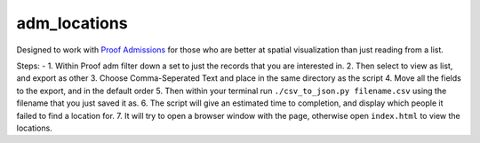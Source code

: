
adm\_locations
==============

Designed to work with `Proof
Admissions <http://proofgroup.com/AdmissionsTools>`__ for those who are
better at spatial visualization than just reading from a list.

Steps: -
1. Within Proof adm filter down a set to just the records that you
are interested in. |image0|
2. Then select to view as list, and export as
other |image1|
3. Choose Comma-Seperated Text and place in the same
directory as the script |image2|
4. Move all the fields to the export,
and in the default order |image3|
5. Then within your terminal run
``./csv_to_json.py filename.csv`` using the filename that you just saved
it as. |image5|
6. The script will give an estimated time to completion, and display which
people it failed to find a location for. |image6|
7. It will try to open a browser window with the page, otherwise open
``index.html`` to view the locations. |image7|

.. |image0| image:: img/proof-admissions-prospects--ba-filemaker-.png
.. |image1| image:: img/proof-admissions-prospects--ba-filemaker-1.png
.. |image2| image:: img/export-records-to-file.png
.. |image3| image:: img/specify-field-order-for-export.png
.. |image5| image:: img/2-bash-1.png
.. |image6| image:: img/2-bash-2.png
.. |image7| image:: img/indexhtml.png
